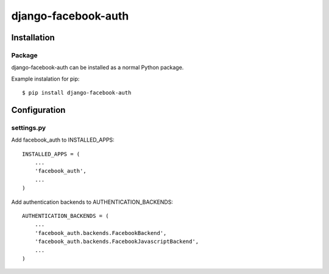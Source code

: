 django-facebook-auth
========================

Installation
------------

Package
_______

django-facebook-auth can be installed as a normal Python package.

Example instalation for pip::

    $ pip install django-facebook-auth


Configuration
-------------

settings.py
___________

Add facebook_auth to INSTALLED_APPS::

    INSTALLED_APPS = (
        ...
        'facebook_auth',
        ...
    )

Add authentication backends to AUTHENTICATION_BACKENDS::

    AUTHENTICATION_BACKENDS = (
        ...
        'facebook_auth.backends.FacebookBackend',
        'facebook_auth.backends.FacebookJavascriptBackend',
        ...
    )
